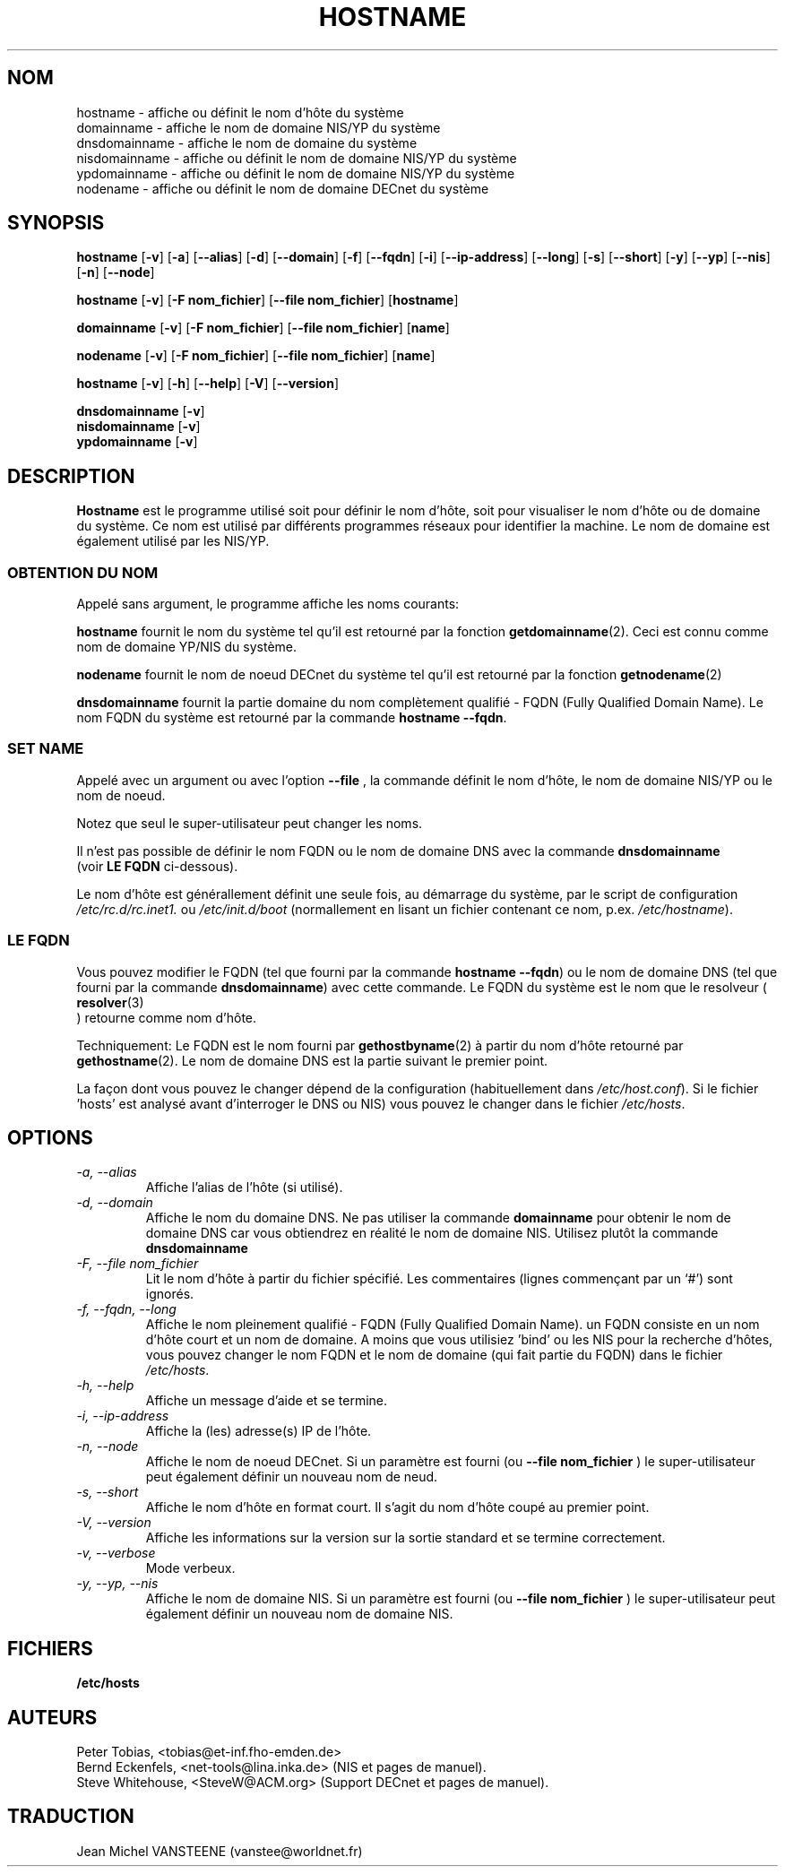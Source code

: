 .TH HOSTNAME 1 "15 Mars 1999" "net-tools" "Linux Programmer's Manual"
.SH NOM
hostname \- affiche ou définit le nom d'hôte du système
.br
domainname \- affiche le nom de domaine NIS/YP du système
.br
dnsdomainname \- affiche le nom de domaine du système
.br
nisdomainname \- affiche ou définit le nom de domaine NIS/YP du système
.br
ypdomainname \- affiche ou définit le nom de domaine NIS/YP du système
.br
nodename \- affiche ou définit le nom de domaine DECnet du système

.SH SYNOPSIS
.B hostname
.RB [ \-v ]
.RB [ \-a ]
.RB [ \-\-alias ]
.RB [ \-d ]
.RB [ \-\-domain ]
.RB [ \-f ]
.RB [ \-\-fqdn ]
.RB [ \-i ]
.RB [ \-\-ip-address ]
.RB [ \-\-long ]
.RB [ \-s ]
.RB [ \-\-short ]
.RB [ \-y ]
.RB [ \-\-yp ]
.RB [ \-\-nis ]
.RB [ \-n ]
.RB [ \-\-node ]

.PP
.B hostname 
.RB [ \-v ]
.RB [ \-F\ nom_fichier ]
.RB [ \-\-file\ nom_fichier ]
.RB [ hostname ]

.PP
.B domainname
.RB [ \-v ]
.RB [ \-F\ nom_fichier ]
.RB [ \-\-file\ nom_fichier ]
.RB [ name ]

.PP 
.B nodename
.RB [ \-v ]
.RB [ \-F\ nom_fichier ]
.RB [ \-\-file\ nom_fichier ]
.RB [ name ]

.PP
.B hostname
.RB [ \-v ]
.RB [ \-h ]
.RB [ \-\-help ]
.RB [ \-V ]
.RB [ \-\-version ]

.PP
.B dnsdomainname
.RB [ \-v ]
.br
.B nisdomainname
.RB [ \-v ]
.br
.B ypdomainname
.RB [ \-v ]

.SH DESCRIPTION
.B Hostname
est le programme utilisé soit pour définir le nom d'hôte, soit
pour visualiser le nom d'hôte ou de domaine du système. Ce nom est
utilisé par différents programmes réseaux pour identifier la machine. Le
nom de domaine est également utilisé par les NIS/YP.

.SS "OBTENTION DU NOM"
Appelé sans argument, le programme affiche les noms courants:

.LP
.B hostname
fournit le nom du système tel qu'il est retourné par la fonction
.BR getdomainname (2).
Ceci est connu comme nom de domaine YP/NIS du système.


.LP
.B nodename
fournit le nom de noeud DECnet du système tel qu'il est retourné par la
fonction
.BR getnodename (2)
.

.LP
.B dnsdomainname
fournit la partie domaine du nom complètement qualifié - FQDN (Fully
Qualified Domain Name). Le nom FQDN du système est retourné par la commande
.BR "hostname \-\-fqdn" .

.SS "SET NAME"
Appelé avec un argument ou avec l'option
.B \-\-file
, la commande définit le nom d'hôte, le nom de domaine NIS/YP ou
le nom de noeud. 

.LP
Notez que seul le super-utilisateur peut changer les noms.

.LP
Il n'est pas possible de définir le nom FQDN ou le nom de domaine DNS avec
la commande 
.B dnsdomainname 
 (voir 
.B "LE FQDN"
ci-dessous).

.LP
Le nom d'hôte est générallement définit une seule fois, au
démarrage du système, par le script de configuration
.I /etc/rc.d/rc.inet1.
ou
.I /etc/init.d/boot
(normallement en lisant un fichier contenant ce nom, p.ex. 
.IR /etc/hostname ).

.SS LE FQDN
Vous pouvez modifier le FQDN (tel que fourni par la commande 
.BR "hostname \-\-fqdn" ) 
ou le nom de domaine DNS (tel que fourni par la commande
.BR "dnsdomainname" ) 
avec cette commande. Le FQDN du système est le nom que le resolveur (
.BR resolver (3)
 ) retourne comme nom d'hôte. 

.LP
Techniquement: Le FQDN est le nom fourni par
.BR gethostbyname (2)
à partir du nom d'hôte retourné par
.BR gethostname (2).
Le nom de domaine DNS est la partie suivant le premier point.
.LP
La façon dont vous pouvez le changer dépend de la configuration
(habituellement dans 
.IR /etc/host.conf ).
Si le fichier 'hosts' est analysé avant d'interroger le DNS ou 
NIS) vous pouvez le changer dans le fichier 
.IR /etc/hosts .

.SH OPTIONS
.TP
.I "\-a, \-\-alias"
Affiche l'alias de l'hôte (si utilisé).
.TP
.I "\-d, \-\-domain"
Affiche le nom du domaine DNS. Ne pas utiliser la commande
.B domainname
pour obtenir le nom de domaine DNS car vous obtiendrez en réalité le
nom de domaine NIS. Utilisez plutôt la commande
.B dnsdomainname 
.
.TP
.I "\-F, \-\-file nom_fichier"
Lit le nom d'hôte à partir du fichier spécifié. Les commentaires (lignes commençant
par un `#') sont ignorés.
.TP
.I "\-f, \-\-fqdn, \-\-long"
Affiche le nom pleinement qualifié - FQDN (Fully Qualified Domain Name). un
FQDN consiste en un nom d'hôte court et un nom de domaine. A moins que vous
utilisiez 'bind' ou les NIS pour la recherche d'hôtes, vous pouvez changer
le nom FQDN et le nom de domaine (qui fait partie du FQDN) dans le fichier
\fI/etc/hosts\fR.
.TP
.I "\-h, \-\-help"
Affiche un message d'aide et se termine.
.TP
.I "\-i, \-\-ip-address"
Affiche la (les) adresse(s) IP de l'hôte.
.TP
.I "\-n, \-\-node"
Affiche le nom de noeud DECnet. Si un paramètre est fourni (ou
.B \-\-file nom_fichier
) le super-utilisateur peut également définir un nouveau nom de neud.
.TP
.I "\-s, \-\-short"
Affiche le nom d'hôte en format court. Il s'agit du nom d'hôte coupé au
premier point.
.TP
.I "\-V, \-\-version"
Affiche les informations sur la version sur la sortie standard et se
termine correctement.
.TP
.I "\-v, \-\-verbose"
Mode verbeux.
.TP
.I "\-y, \-\-yp, \-\-nis"
Affiche le nom de domaine NIS. Si un paramètre est fourni (ou
.B \-\-file nom_fichier
) le super-utilisateur peut également définir un nouveau nom de domaine NIS.
.SH FICHIERS
.B /etc/hosts
.SH AUTEURS
Peter Tobias, <tobias@et-inf.fho-emden.de>
.br
Bernd Eckenfels, <net-tools@lina.inka.de> (NIS et pages de manuel).
.br
Steve Whitehouse, <SteveW@ACM.org> (Support DECnet et pages de manuel).
.SH TRADUCTION
Jean Michel VANSTEENE (vanstee@worldnet.fr)
